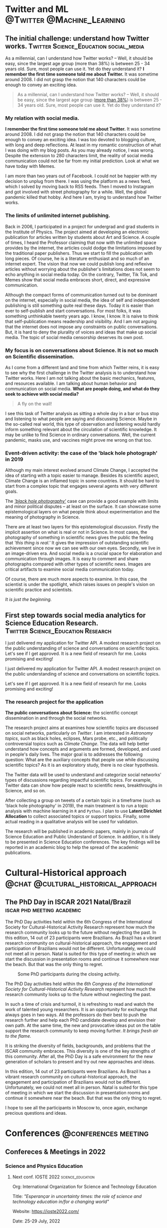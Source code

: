 #+STARTUP: overview
#+hugo_base_dir: ./
#+hugo_weight: auto
#+hugo_front_matter_key_replace: description>summary

* NO Archives :noexport:
:PROPERTIES:
:EXPORT_HUGO_SECTION: /
:EXPORT_DATE: 2021-06-24
:EXPORT_FILE_NAME: archives
:EXPORT_HUGO_CUSTOM_FRONT_MATTER: :type section
:EXPORT_HUGO_CUSTOM_FRONT_MATTER+: :layout "archives"
:EXPORT_HUGO_CUSTOM_FRONT_MATTER+: :comments false
:END:

* NO About :noexport:
:PROPERTIES:
:EXPORT_HUGO_SECTION: /
:EXPORT_DATE: 2021-06-24
:EXPORT_FILE_NAME: about
:EXPORT_HUGO_CUSTOM_FRONT_MATTER: :type section
:EXPORT_HUGO_CUSTOM_FRONT_MATTER+: :comments false
:END:

#+begin_description
About me!
#+end_description

[[/img/social-circ.png]]

Hi!  My name is André Roodrigues.

I am an assistant professor at the Institute of Physics -- the University of São Paulo in Brazil. In the last decade, I have researched scientific concept formation, STEM education, educational data analysis with R, and cultural-historical psychology. This blog attempts to keep a consistent register of the journey as a researcher in the science education field.


* Twitter and ML :@Twitter:@Machine_Learning:
** The initial challenge: understand how Twitter works. :Twitter:Science_Education:social_media:
:PROPERTIES:
:EXPORT_FILE_NAME: understand-twitter
:EXPORT_DATE: 2021-07-18
:EXPORT_HUGO_CUSTOM_FRONT_MATTER: :comments true
:END:

#+begin_description
As a millennial, can I understand how Twitter works? --  Well, it should be easy, since the largest age group (more than 38%) is between 25 - 34 years old. Sure, most people can use it. Yet do they understand it? *I remember the first time someone told me about Twitter.* It was sometime around 2008. I did not grasp the notion that 140 characters could be enough to convey an exciting idea.
#+end_description


#+BEGIN_QUOTE
As a millennial, can I understand how Twitter works? --  Well, it should be easy, since the largest age group ([[https://www.statista.com/statistics/283119/age-distribution-of-global-twitter-users/][more than 38%]]) is between 25 - 34 years old. Sure, most people can use it. Yet do they understand it?
#+END_QUOTE

*** My relation with social media.

*I remember the first time someone told me about Twitter.* It was sometime around 2008. I did not grasp the notion that 140 characters could be enough to convey an exciting idea. I was too devoted to blogging culture, with long and deep reflections. At least in my romantic construction of what I was doing with my blog posts. As you may already notice, I was wrong. Despite the extension to 280 characters limit, the reality of social media communication could not be far from my initial prediction. Look at what we have today with Memes.

I am more than two years out of Facebook. I could not be happier with my decision to unplug from there. I was using the platform as a news feed, which I solved by moving back to RSS feeds. Then I moved to Instagram and got involved with street photography for a while. Well, the global pandemic killed that hobby. And here I am, trying to understand how Twitter works.

*** The limits of unlimited internet publishing.

Back in 2006, I participated in a project for undergrad and grad students in the Institute of Physics. The project aimed at developing an electronic publication for articles written by students about Art and Science. A couple of times, I heard the Professor claiming that now with the unlimited space provides by the internet, the articles could dodge the limitations imposed by the traditional paper publishers. Thus we start to fill the publication with long pieces. Of course, he is a literature enthusiast and so much of an internet expert. The vision that now we could publish long and reflexive articles without worrying about the publisher's limitations does not seem to echo anything in social media today. On the contrary, Twitter, Tik Tok, and Memes show that social media embraces short, direct, and expressive communication.

Although the compact forms of communication turned out to be dominant on the internet, especially in social media, the idea of self and independent publishing is still something quite real these days. Today it is easier than ever to self-publish and start conversations. For most folks, it was something unthinkable twenty years ago. I know, I know. It is naive to think that self-publication means readership and visibility. And I am not arguing that the internet does not impose any constraints on public conversations. But, it is hard to deny the plurality of voices and ideas that make up social media. The topic of social media censorship deserves its own post.

*** My focus is on conversations about Science. It is not so much on Scientific dissemination.

As I come from a different land and time from which Twitter reins, it is easy to see why the first challenge in the Twitter analysis is to understand how Twitter works. Here I am not talking about the basic mechanics, features, and resources available. I am talking about human behavior and communication on social media. *What are people doing, and what do they seek to achieve with social media?*

#+BEGIN_QUOTE
A fly on the wall!
#+END_QUOTE

I see this task of Twitter analysis as sitting a whole day in a bar or bus stop and listening to what people are saying and discussing Science. Maybe in the so-called real world, this type of observation and listening would hardly inform something relevant about the circulation of scientific knowledge. It may be unlike to find Science in ordinary conversations. Well, the current pandemic, masks use, and vaccines might prove me wrong on that too.

*** Event-driven activity: the case of the 'black hole photograph' in 2019

Although my main interest evolved around Climate Change, I accepted the idea of starting with a topic easier to manage. Besides its scientific aspect, Climate Change is an inflamed topic in some countries. It should be hard to start from a complex topic that engages several agents with very different goals.

The /[[https://www.space.com/first-black-hole-photo-by-event-horizon-telescope.html]['black hole photography']]/ case can provide a good example with limits and minor political disputes -- at least on the surface. It can showcase some epistemological layers on what people think about experimentation and the meaning of photography in Science.

There are at least two layers for this epistemological discussion. Firstly the implicit assertion on what is real or not in Science. In most cases, the photography of something in scientific news gives the public the feeling that /'this thing is real.'/ It gives the impression of outstanding scientific achievement since now we can see with our own eyes. Secondly, we live in an image-driven era. And social media is a crucial space for elaboration and communication through images. It is easy to comment and share photographs compared with other types of scientific news. Images are critical artifacts to examine social media communication today.

Of course, there are much more aspects to examine. In this case, the scientist is under the spotlight, which raises issues on people's vision on scientific practice and scientists.

/It is just the beginning./
** First step towards social media analytics for Science Education Research. :Twitter:Science_Education:Research:
:PROPERTIES:
:EXPORT_FILE_NAME: twitter-api-start
:EXPORT_DATE: 2021-06-24
:EXPORT_HUGO_CUSTOM_FRONT_MATTER: :comments true
:END:

#+begin_description
I just delivered my application for Twitter API. A modest research project on the public understanding of science and conversations on scientific topics. Let's see if I get approved. It is a new field of research for me. Looks promising and exciting!
#+end_description

I just delivered my application for Twitter API. A modest research project on the public understanding of science and conversations on scientific topics.

Let's see if I get approved. It is a new field of research for me. Looks promising and exciting!

*** The research project for the application

*The public conversations about Science:* the scientific concept dissemination in and through the social networks.

The research project aims at examines how scientific topics are discussed on social networks, particularly on /Twitter/. I am interested in /Astronomy topics/, such as black holes, eclipses, Mars probe, etc., and politically controversial topics such as /Climate Change/. The data will help better understand how concepts and arguments are formed, developed, and used in people's daily lives. The major goal is to addresses the following question: What are the auxiliary concepts that people use while discussing scientific topics? As it is an exploratory study, there is no clear hypothesis.

The Twitter data will be used to understand and categorize social networks' types of discussions regarding impactful scientific topics. For example, Twitter data can show how people react to scientific news, breakthroughs in Science, and so on.

After collecting a group on tweets of a certain topic in a timeframe (such as 'black hole photography' in 2019), the main treatment is to run a topic analysis with machine learning in =R= and =Python=. I plan to use *Latent Dirichlet Allocation* to collect associated topics or support topics. Finally, some actual reading in a qualitative analysis will be used for validation.

The research will be published in academic papers, mainly in journals of Science Education and Public Understand of Science. In addition, it is likely to be presented in Science Education conferences. The key findings will be reported in an academic blog to help the spread of the academic publications.

* Cultural-Historical approach :@chat:@cultural_historical_approach:
** The PhD Day in ISCAR 2021 Natal/Brazil :iscar:phd:meeting:academic:
:PROPERTIES:
:EXPORT_FILE_NAME: phd-day-natal-21
:EXPORT_DATE: 2021-08-09
:EXPORT_HUGO_CUSTOM_FRONT_MATTER: :comments true
:EXPORT_HUGO_CUSTOM_FRONT_MATTER+: :header '((image . "/img/phd-day.png") (caption . "Some PhD participants during the closing activity."))
:END:

#+begin_description
The PhD Day activities held within the 6th Congress of the International Society
for Cultural-Historical Activity Research represent how much the research
community looks up to the future without neglecting the past. In this edition, 14 out of 23 participants were Brazilians. As Brazil has a vibrant research community on cultural-historical approach, the engagement and participation of Brazilians would not be different. Unfortunately, we could not meet all in person. Natal is suited for this type of meeting in which we start the discussion in presentation rooms and continue it somewhere near the beach. But that was the only thing to regret.
#+end_description

#+caption: Some PhD participants during the closing activity.
#+attr_html: :alt Org mode logo
#+attr_html: :width 550
#+attr_html: :align center
[[/img/phd-day.png]]

The PhD Day activities held within the /6th Congress of the International Society for Cultural-Historical Activity Research/ represent how much the research community looks up to the future without neglecting the past.

In such a time of crisis and turmoil, it is refreshing to read and watch the work of talented young researchers. It is an opportunity for exchange that always goes in two ways. All the professors do their best to push the research further and help each PhD candidate develop and envision their own path. At the same time, the new and provocative ideas put on the table support the research community to keep moving further. /It brings fresh air to the flame./

It is striking the diversity of fields, backgrounds, and problems that the ISCAR community embraces. This diversity is one of the key strengths of this community. After all, the PhD Day is a safe environment for the new generation of scholars to present and try out new approaches and ideas.

In this edition, 14 out of 23 participants were Brazilians. As Brazil has a vibrant research community on cultural-historical approach, the engagement and participation of Brazilians would not be different. Unfortunately, we could not meet all in person. Natal is suited for this type of meeting in which we start the discussion in presentation rooms and continue it somewhere near the beach. But that was the only thing to regret.

I hope to see all the participants in Moscow to, once again, exchange precious
questions and ideas.

* Conferences :@conferences:meeting:
** Confereces & Meetings in 2022
*** Science and Physics Education
:PROPERTIES:
:EXPORT_FILE_NAME: conf-22
:EXPORT_DATE: 2021-12-22
:EXPORT_HUGO_CUSTOM_FRONT_MATTER: :comments true
:END:

**** Next conf. IOSTE 2022 :science_education:

Org: International Organization for Science and Technology Education

Title: /"Esperançar in uncertainty times: the role of science and technology education in/for a changing world"/

Website: https://ioste2022.com/

Date: 25-29 July, 2022

Place: Recife, Brazil.

Lang: /English/

Submission deadline: *31 Jan 2022*

**** Next conf. EPEF 2022 :physics_education:

Org: SBF (XIX Encontro de Pesquisa em Ensino de Física (EPEF 2022)
   --- /Physics Education Research Meeting/


Title: /“Perspectivas e Desafios da Pesquisa em Ensino de Física em tempos pandêmicos: o que aprendemos e para onde vamos?”/

Website: http://www1.fisica.org.br/~epef/xix/index.php

Date: 15-19 Agosto, 2022

Place: Belo Horizonte - Brazil

Lang: Portuguese

Submission deadline: *1 Fev 2022*

* NO New ideas :noexeport:
** TODO The notion of /tird-person effect/ to examine the current issues on social media: some remarks 2021-09-01 qua
:PROPERTIES:
:EXPORT_FILE_NAME: tird_person_effect_social_media
:EXPORT_DATE:
:EXPORT_HUGO_CUSTOM_FRONT_MATTER: :comments true
:END:

#+begin_description
xxx
#+end_description

The text publish by Davison, 1983 is interestesting and ease to read. Some points deserve attention.

The notion.

The formulation of censorship.

The power of propagandist. They know and they control?

The confusion with -- efeito manada.

The other -- 'otherness'.

The need for theory and the framentation of exemplos.
